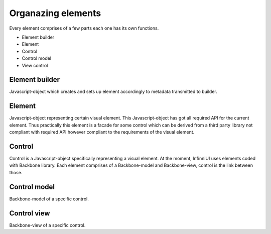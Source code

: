 Organazing elements
=====================

Every element comprises of a few parts each one has its own functions.

-  Element builder
-  Element
-  Control
-  Control model
-  View control

Element builder
---------------

Javascript-object which creates and sets up element accordingly to metadata transmitted to builder.

Element
-------

Javascript-object representing certain visual element. This Javascript-object has got all required API for the current element. Thus practically this element is a facade for some control which can be derived from a third party library not compliant with required API however compliant to the requirements of the visual element.

Control
-------

Control is a Javascript-object specifically representing a visual element. At the moment, InfinniUI uses elements coded with Backbone library. Each element comprises of a Backbone-model and Backbone-view, control is the link between those.

Control model
---------------

Backbone-model of a specific control.

Control view
----------------------

Backbone-view of a specific control.
